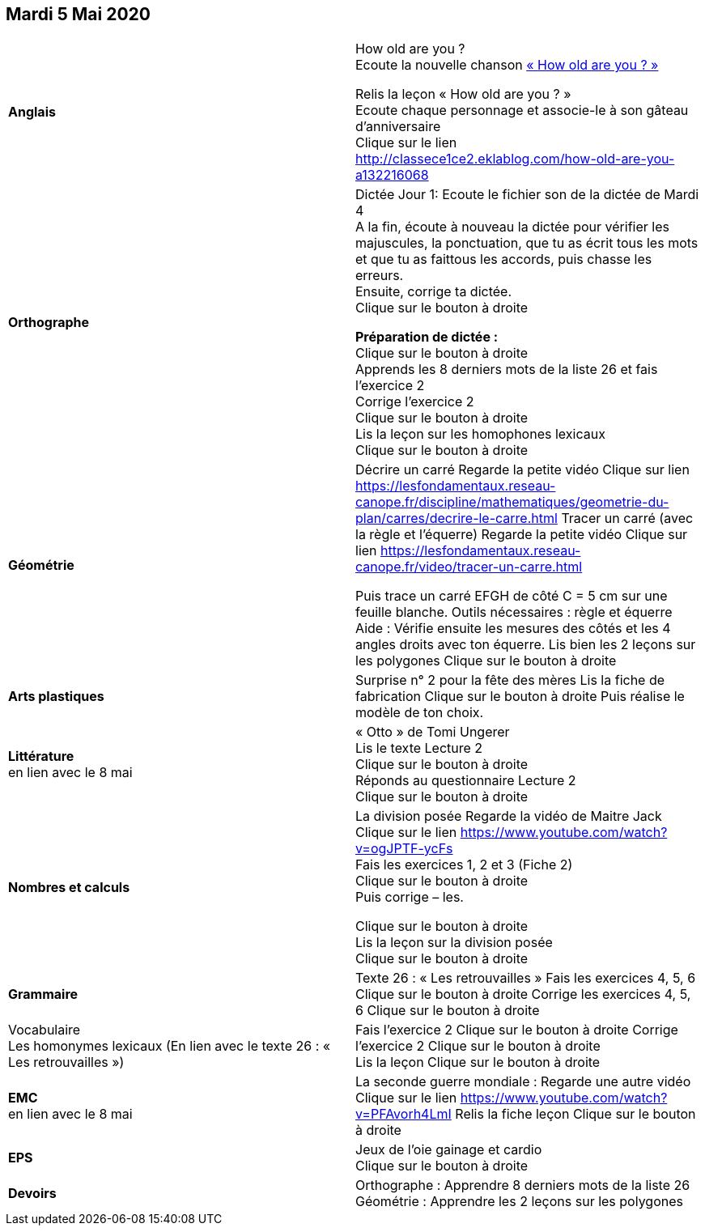 == Mardi 5 Mai 2020

|===

| *Anglais* | How old are you ? +
Ecoute la nouvelle chanson
link:https://www.youtube.com/watch?v=4Du-AyqMNN4[« How old are you ? » , window ="_blank"]  +

Relis la leçon « How old are you ? »  +
Ecoute chaque personnage et associe-le à son gâteau d'anniversaire +
Clique sur le lien
http://classece1ce2.eklablog.com/how-old-are-you-a132216068[window = "_blank"] +

| *Orthographe* | Dictée Jour 1:  Ecoute le fichier son de la dictée de Mardi 4 +
A la fin, écoute à nouveau la dictée pour vérifier les majuscules, la ponctuation, que tu as écrit tous les mots et que tu as faittous les accords, puis chasse les erreurs. +
Ensuite, corrige ta dictée. +
Clique sur le bouton à droite                                            

**Préparation de dictée :**  +
Clique sur le bouton à droite +        
Apprends les 8 derniers mots de la liste 26 et fais l’exercice 2 +
Corrige l'exercice 2 +                   
Clique sur le bouton à droite +
Lis la leçon sur les homophones lexicaux +
Clique sur le bouton à droite

| **Géométrie**	| Décrire un carré
Regarde la petite vidéo                       
Clique sur lien https://lesfondamentaux.reseau-canope.fr/discipline/mathematiques/geometrie-du-plan/carres/decrire-le-carre.html
Tracer un carré (avec la règle et l'équerre)
Regarde la petite vidéo                       Clique sur lien
https://lesfondamentaux.reseau-canope.fr/video/tracer-un-carre.html

Puis trace un carré EFGH de côté  C = 5 cm  sur une feuille blanche.
Outils nécessaires : règle et équerre
Aide : Vérifie ensuite les mesures des côtés et les 4 angles droits avec ton équerre.
Lis bien les 2 leçons sur les polygones   Clique sur le bouton à droite

| **Arts plastiques**	 | Surprise n° 2 pour la fête des mères
Lis la fiche de fabrication                  
Clique sur le bouton à droite   
Puis réalise le modèle de ton choix.

| **Littérature** +
en lien avec le 8 mai | « Otto » de Tomi Ungerer +
Lis le texte Lecture 2 +
Clique sur le bouton à droite +
Réponds au questionnaire Lecture 2 +
Clique sur le bouton à droite
                                                           
| **Nombres et calculs** | La division posée   
Regarde la vidéo de Maitre Jack +    
Clique sur le lien 
https://www.youtube.com/watch?v=ogJPTF-ycFs +
Fais les exercices  1, 2 et 3 (Fiche 2) +
Clique sur le bouton à droite +
Puis corrige – les. +

Clique sur le bouton à droite +
Lis la leçon sur la division posée +
Clique sur le bouton à droite +
                        
| **Grammaire** | Texte 26 : « Les retrouvailles »
Fais les exercices 4, 5, 6                      Clique sur le bouton à droite
Corrige les exercices 4, 5, 6                 Clique sur le bouton à droite

| Vocabulaire +
Les homonymes lexicaux (En lien avec le texte 26 : « Les retrouvailles ») |
Fais l'exercice 2 
Clique sur le bouton à droite
Corrige l'exercice 2 
Clique sur le bouton à droite +
Lis la leçon
Clique sur le bouton à droite


| **EMC** +
en lien avec le 8 mai | La seconde guerre mondiale :
Regarde une autre vidéo             Clique sur le lien
https://www.youtube.com/watch?v=PFAvorh4LmI
Relis la fiche leçon                  Clique sur le bouton à droite

| **EPS**	| Jeux de l'oie gainage et cardio +
Clique sur le bouton à droite

| **Devoirs** | Orthographe : Apprendre 8 derniers mots de la liste 26 +
Géométrie : Apprendre les 2 leçons sur les polygones

|===

